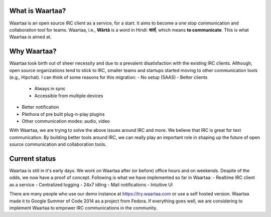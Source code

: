 What is Waartaa?
================
Waartaa is an open source IRC client as a service, for a start. It aims to
become a one stop communication and collaboration tool for teams. Waartaa,
i.e., **Wārtā** is a word in Hindi: **वार्ता**, which means
**to communicate**. This is what Waartaa is aimed at.


Why Waartaa?
============
Waartaa took birth out of sheer necessity and due to a prevalent disatisfaction
with the existing IRC clients. Although, open source organizations tend to
stick to IRC, smaller teams and startups started moving to other communication
tools (e.g., Hipchat). I can think of some reasons for this migration:
- No setup (SAAS)
- Better clients

  - Always in sync
  - Accessible from multiple devices
- Better notification
- Plethora of pre built plug-n-play plugins
- Other communication modes: audio, video

With Waartaa, we are trying to solve the above issues around IRC and more. We
believe that IRC is great for text communication. By building better tools
around IRC, we can really play an important role in shaping up the future of
open source communication and collaboration tools.


Current status
==============
Waartaa is still in it's early days. We work on Waartaa after (or before)
office hours and on weekends. Despite of the odds, we now have a proof of
concept. Following is what we have implemented so far in Waartaa:
- Realtime IRC client as a service
- Centralized logging
- 24x7 idling
- Mail notifications
- Intuitive UI

There are many people who use our demo instance at `https://try.waartaa.com
<https://try.waartaa.com>`_ or use a self hosted version. Waartaa made it to
Google Summer of Code 2014 as a project from Fedora. If everything goes well,
we are considering to implement Waartaa to empower IRC communications in the
community.
